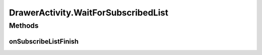 .. java:import:: android.app Activity

.. java:import:: android.content Intent

.. java:import:: android.content SharedPreferences

.. java:import:: android.content.res Configuration

.. java:import:: android.os Bundle

.. java:import:: android.support.design.widget NavigationView

.. java:import:: android.support.v4.view GravityCompat

.. java:import:: android.support.v4.widget DrawerLayout

.. java:import:: android.support.v7.app ActionBarDrawerToggle

.. java:import:: android.support.v7.app AppCompatActivity

.. java:import:: android.support.v7.widget Toolbar

.. java:import:: android.text SpannableStringBuilder

.. java:import:: android.text.style RelativeSizeSpan

.. java:import:: android.util Log

.. java:import:: android.util SparseArray

.. java:import:: android.view Menu

.. java:import:: android.view MenuItem

.. java:import:: android.view SubMenu

.. java:import:: android.view View

.. java:import:: android.widget Button

.. java:import:: android.widget FrameLayout

.. java:import:: android.widget ImageView

.. java:import:: android.widget TextView

.. java:import:: com.android.volley Request

.. java:import:: com.android.volley RequestQueue

.. java:import:: com.android.volley Response

.. java:import:: com.android.volley.toolbox Volley

.. java:import:: com.squareup.picasso Picasso

.. java:import:: com.culturemesh.android.models Network

.. java:import:: com.culturemesh.android.models User

.. java:import:: java.util ArrayList

.. java:import:: java.util HashSet

.. java:import:: java.util Set

DrawerActivity.WaitForSubscribedList
====================================

.. java:package:: com.culturemesh.android
   :noindex:

.. java:type:: public interface WaitForSubscribedList
   :outertype: DrawerActivity

   Interface for classes that have actions that must wait until after the list of subscribed \ :java:ref:`Network`\ s has been populated. Subclasses can use this list instead of making another API call.

Methods
-------
onSubscribeListFinish
^^^^^^^^^^^^^^^^^^^^^

.. java:method::  void onSubscribeListFinish()
   :outertype: DrawerActivity.WaitForSubscribedList

